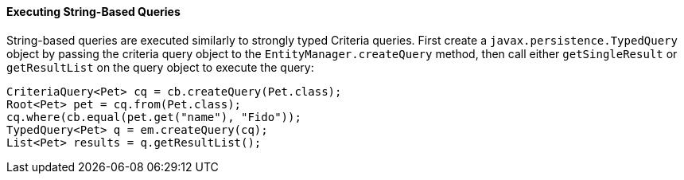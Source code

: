 [[GKJDB]][[executing-string-based-queries]]

==== Executing String-Based Queries

String-based queries are executed similarly to strongly typed Criteria
queries. First create a `javax.persistence.TypedQuery` object by passing
the criteria query object to the `EntityManager.createQuery` method,
then call either `getSingleResult` or `getResultList` on the query
object to execute the query:

[source,oac_no_warn]
----
CriteriaQuery<Pet> cq = cb.createQuery(Pet.class);
Root<Pet> pet = cq.from(Pet.class);
cq.where(cb.equal(pet.get("name"), "Fido"));
TypedQuery<Pet> q = em.createQuery(cq);
List<Pet> results = q.getResultList();
----


